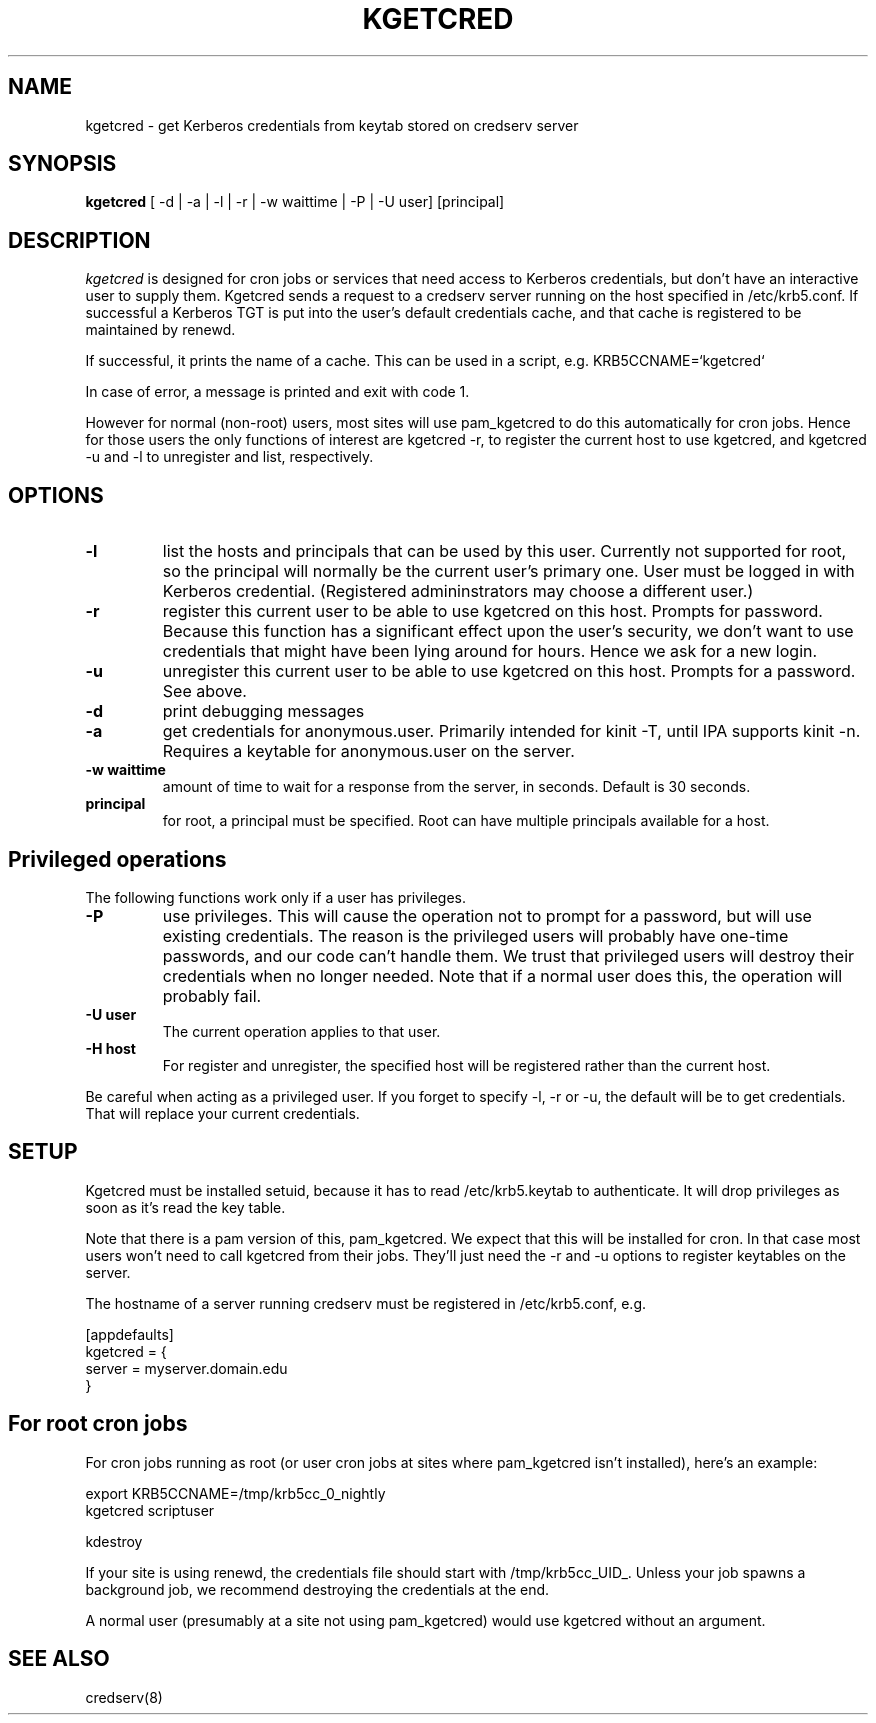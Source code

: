 .TH KGETCRED 1
.SH NAME
kgetcred \- get Kerberos credentials from keytab stored on credserv server
.SH SYNOPSIS
.B kgetcred
[ -d | -a | -l | -r | -w waittime | -P | -U user] [principal]
.SH DESCRIPTION
.I  kgetcred
is designed for cron jobs or services that need access to Kerberos
credentials, but don't have an interactive user to supply them.
Kgetcred sends a request to a credserv server running on the 
host specified in /etc/krb5.conf. If successful a Kerberos
TGT is put into the user's default credentials cache, and that cache
is registered to be maintained by renewd.
.PP
If successful, it prints the name of a cache. This can be used
in a script, e.g. KRB5CCNAME=`kgetcred`
.PP
In case of error, a message is printed and exit with code 1.
.PP
However for normal (non-root) users, most sites will use pam_kgetcred to do this
automatically for cron jobs. Hence for those users the only functions of interest
are kgetcred -r, to register the current host to use kgetcred, and kgetcred -u and -l
to unregister and list, respectively.
.SH OPTIONS
.TP
.B \-l
list the hosts and principals that can be used by this user. Currently not supported for root, so the principal will
normally be the current user's primary one. User must be logged in with Kerberos credential.
(Registered admininstrators may choose a different user.)
.TP
.B \-r
register this current user to be able to use kgetcred on this host.
Prompts for password. Because this function has a significant effect upon the user's security,
we don't want to use credentials that might have been lying around for hours. Hence we ask
for a new login.
.TP
.B \-u
unregister this current user to be able to use kgetcred on this host.
Prompts for a password. See above.
.TP
.B \-d
print debugging messages
.TP
.B \-a
get credentials for anonymous.user. Primarily intended for kinit -T, until IPA supports kinit -n.
Requires a keytable for anonymous.user on the server.
.TP
.B \-w waittime
amount of time to wait for a response from the server, in seconds. Default is 30 seconds.
.TP
.B principal
for root, a principal must be specified. Root can have multiple principals available for a host.
.SH Privileged operations
The following functions work only if a user has privileges.
.TP
.B \-P
use privileges. This will cause the operation not to prompt for a password, but will use existing credentials.
The reason is the privileged users will probably have one-time passwords, and our code
can't handle them. We trust that privileged users will destroy their credentials when no
longer needed. Note that if a normal user does this, the operation will probably fail.
.TP
.B \-U user
The current operation applies to that user.
.TP
.B \-H host
For register and unregister, the specified host will be registered rather than the current host.
.PP
Be careful when acting as a privileged user. If you forget to specify -l, -r or -u, the default will be
to get credentials. That will replace your current credentials.
.SH "SETUP"
Kgetcred must be installed setuid, because it has to read /etc/krb5.keytab to authenticate.
It will drop privileges as soon as it's read the key table.
.PP
Note that there is a pam version of this, pam_kgetcred. We expect that this will be installed
for cron. In that case most users won't need to call kgetcred from their jobs. They'll just
need the -r and -u options to register keytables on the server.
.PP
The hostname of a server running credserv must be registered in /etc/krb5.conf, e.g.
.PP
.nf
[appdefaults]
kgetcred = {
     server = myserver.domain.edu
}
.fi
.SH "For root cron jobs"
For cron jobs running as root (or user cron jobs at sites where pam_kgetcred isn't installed),
here's an example:
.PP
.nf
    export KRB5CCNAME=/tmp/krb5cc_0_nightly
    kgetcred scriptuser

    kdestroy
.fi
.PP
If your site is using renewd, the credentials file should start with /tmp/krb5cc_UID_.
Unless your job spawns a background job, we recommend destroying the credentials at the end.
.PP
A normal user (presumably at a site not using pam_kgetcred) would use kgetcred without an
argument. 
.SH "SEE ALSO"
credserv(8)
